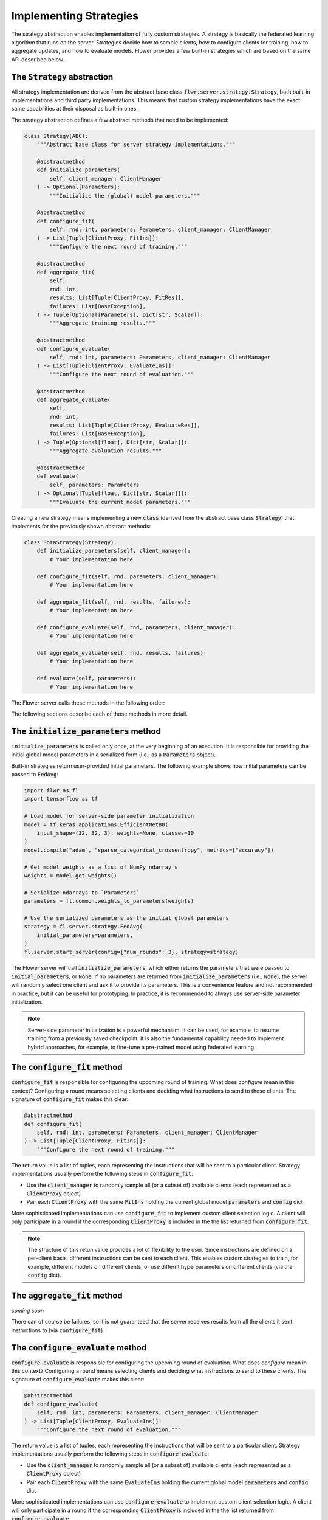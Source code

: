 Implementing Strategies
=======================

The strategy abstraction enables implementation of fully custom strategies. A
strategy is basically the federated learning algorithm that runs on the server.
Strategies decide how to sample clients, how to configure clients for training,
how to aggregate updates, and how to evaluate models. Flower provides a few
built-in strategies which are based on the same API described below.

The :code:`Strategy` abstraction
--------------------------------

All strategy implementation are derived from the abstract base class
:code:`flwr.server.strategy.Strategy`, both built-in implementations and third
party implementations. This means that custom strategy implementations have the
exact same capabilities at their disposal as built-in ones.

The strategy abstraction defines a few abstract methods that need to be
implemented:

.. code-block:: python

  class Strategy(ABC):
      """Abstract base class for server strategy implementations."""

      @abstractmethod
      def initialize_parameters(
          self, client_manager: ClientManager
      ) -> Optional[Parameters]:
          """Initialize the (global) model parameters."""

      @abstractmethod
      def configure_fit(
          self, rnd: int, parameters: Parameters, client_manager: ClientManager
      ) -> List[Tuple[ClientProxy, FitIns]]:
          """Configure the next round of training."""

      @abstractmethod
      def aggregate_fit(
          self,
          rnd: int,
          results: List[Tuple[ClientProxy, FitRes]],
          failures: List[BaseException],
      ) -> Tuple[Optional[Parameters], Dict[str, Scalar]]:
          """Aggregate training results."""

      @abstractmethod
      def configure_evaluate(
          self, rnd: int, parameters: Parameters, client_manager: ClientManager
      ) -> List[Tuple[ClientProxy, EvaluateIns]]:
          """Configure the next round of evaluation."""

      @abstractmethod
      def aggregate_evaluate(
          self,
          rnd: int,
          results: List[Tuple[ClientProxy, EvaluateRes]],
          failures: List[BaseException],
      ) -> Tuple[Optional[float], Dict[str, Scalar]]:
          """Aggregate evaluation results."""

      @abstractmethod
      def evaluate(
          self, parameters: Parameters
      ) -> Optional[Tuple[float, Dict[str, Scalar]]]:
          """Evaluate the current model parameters."""


Creating a new strategy means implementing a new :code:`class` (derived from the
abstract base class :code:`Strategy`) that implements for the previously shown
abstract methods:

.. code-block:: python

    class SotaStrategy(Strategy):
        def initialize_parameters(self, client_manager):
            # Your implementation here

        def configure_fit(self, rnd, parameters, client_manager):
            # Your implementation here

        def aggregate_fit(self, rnd, results, failures):
            # Your implementation here

        def configure_evaluate(self, rnd, parameters, client_manager):
            # Your implementation here

        def aggregate_evaluate(self, rnd, results, failures):
            # Your implementation here

        def evaluate(self, parameters):
            # Your implementation here

The Flower server calls these methods in the following order:

.. mermaid::

   sequenceDiagram
      participant Strategy
      participant S as Flower Server<br/>start_server
      participant C1 as Flower Client
      participant C2 as Flower Client
      Note left of S: Get initial <br/>model parameters
      S->>Strategy: initialize_parameters
      activate Strategy
      Strategy-->>S: Parameters
      deactivate Strategy
      
      Note left of S: Federated<br/>Training
      rect rgb(249, 219, 130)

      S->>Strategy: configure_fit
      activate Strategy
      Strategy-->>S: List[Tuple[ClientProxy, FitIns]]
      deactivate Strategy
      
      S->>C1: FitIns
      activate C1
      S->>C2: FitIns
      activate C2

      C1-->>S: FitRes
      deactivate C1
      C2-->>S: FitRes
      deactivate C2

      S->>Strategy: aggregate_fit<br/>List[FitRes]
      activate Strategy
      Strategy-->>S: Aggregated model parameters
      deactivate Strategy
      
      end

      Note left of S: Federated<br/>Evaluation
      rect rgb(249, 219, 130)

      S->>Strategy: configure_evaluate
      activate Strategy
      Strategy-->>S: List[Tuple[ClientProxy, EvaluateIns]]
      deactivate Strategy
      
      S->>C1: EvaluateIns
      activate C1
      S->>C2: EvaluateIns
      activate C2

      C1-->>S: EvaluateRes
      deactivate C1
      C2-->>S: EvaluateRes
      deactivate C2

      S->>Strategy: aggregate_evaluate<br/>List[EvaluateRes]
      activate Strategy
      Strategy-->>S: Aggregated evaluation results
      deactivate Strategy
      
      end
      
      Note left of S: Centralized<br/>Evaluation
      rect rgb(249, 219, 130)

      S->>Strategy: evaluate
      activate Strategy
      Strategy-->>S: Centralized evaluation result
      deactivate Strategy
      
      end

      Note left of S: Next round, continue<br/>with federated training

The following sections describe each of those methods in more detail.

The :code:`initialize_parameters` method
----------------------------------------

:code:`initialize_parameters` is called only once, at the very beginning of an execution. It is responsible for providing the initial global model parameters in a serialized form (i.e., as a :code:`Parameters` object).

Built-in strategies return user-provided initial parameters. The following example shows how initial parameters can be passed to :code:`FedAvg`:

.. code-block:: python

    import flwr as fl
    import tensorflow as tf

    # Load model for server-side parameter initialization
    model = tf.keras.applications.EfficientNetB0(
        input_shape=(32, 32, 3), weights=None, classes=10
    )
    model.compile("adam", "sparse_categorical_crossentropy", metrics=["accuracy"])

    # Get model weights as a list of NumPy ndarray's
    weights = model.get_weights()

    # Serialize ndarrays to `Parameters`
    parameters = fl.common.weights_to_parameters(weights)

    # Use the serialized parameters as the initial global parameters 
    strategy = fl.server.strategy.FedAvg(
        initial_parameters=parameters,
    )
    fl.server.start_server(config={"num_rounds": 3}, strategy=strategy)

The Flower server will call :code:`initialize_parameters`, which either returns the parameters that were passed to :code:`initial_parameters`, or :code:`None`. If no parameters are returned from :code:`initialize_parameters` (i.e., :code:`None`), the server will randomly select one client and ask it to provide its parameters. This is a convenience feature and not recommended in practice, but it can be useful for prototyping. In practice, it is recommended to always use server-side parameter initialization.

.. note::
    Server-side parameter initialization is a powerful mechanism. It can be used, for example, to resume training from a previously saved checkpoint. It is also the fundamental capability needed to implement hybrid approaches, for example, to fine-tune a pre-trained model using federated learning.

The :code:`configure_fit` method
--------------------------------

:code:`configure_fit` is responsible for configuring the upcoming round of training. What does *configure* mean in this context? Configuring a round means selecting clients and deciding what instructions to send to these clients. The signature of :code:`configure_fit` makes this clear:

.. code-block:: python

    @abstractmethod
    def configure_fit(
        self, rnd: int, parameters: Parameters, client_manager: ClientManager
    ) -> List[Tuple[ClientProxy, FitIns]]:
        """Configure the next round of training."""

The return value is a list of tuples, each representing the instructions that will be sent to a particular client. Strategy implementations usually perform the following steps in :code:`configure_fit`:

* Use the :code:`client_manager` to randomly sample all (or a subset of) available clients (each represented as a :code:`ClientProxy` object)
* Pair each :code:`ClientProxy` with the same :code:`FitIns` holding the current global model :code:`parameters` and :code:`config` dict

More sophisticated implementations can use :code:`configure_fit` to implement custom client selection logic. A client will only participate in a round if the corresponding :code:`ClientProxy` is included in the the list returned from :code:`configure_fit`.

.. note::

  The structure of this retun value provides a lot of flexibility to the user. Since instructions are defined on a per-client basis, different instructions can be sent to each client. This enables custom strategies to train, for example, different models on different clients, or use differnt hyperparameters on different clients (via the :code:`config` dict).

The :code:`aggregate_fit` method
--------------------------------

*coming soon*

There can of course be failures, so it is not guaranteed that the server receives results from all the clients it sent instructions to (via :code:`configure_fit`).

The :code:`configure_evaluate` method
-------------------------------------

:code:`configure_evaluate` is responsible for configuring the upcoming round of evaluation. What does *configure* mean in this context? Configuring a round means selecting clients and deciding what instructions to send to these clients. The signature of :code:`configure_evaluate` makes this clear:

.. code-block:: python

    @abstractmethod
    def configure_evaluate(
        self, rnd: int, parameters: Parameters, client_manager: ClientManager
    ) -> List[Tuple[ClientProxy, EvaluateIns]]:
        """Configure the next round of evaluation."""

The return value is a list of tuples, each representing the instructions that will be sent to a particular client. Strategy implementations usually perform the following steps in :code:`configure_evaluate`:

* Use the :code:`client_manager` to randomly sample all (or a subset of) available clients (each represented as a :code:`ClientProxy` object)
* Pair each :code:`ClientProxy` with the same :code:`EvaluateIns` holding the current global model :code:`parameters` and :code:`config` dict

More sophisticated implementations can use :code:`configure_evaluate` to implement custom client selection logic. A client will only participate in a round if the corresponding :code:`ClientProxy` is included in the the list returned from :code:`configure_evaluate`.

.. note::

  The structure of this retun value provides a lot of flexibility to the user. Since instructions are defined on a per-client basis, different instructions can be sent to each client. This enables custom strategies to evaluate, for example, different models on different clients, or use differnt hyperparameters on different clients (via the :code:`config` dict).


The :code:`aggregate_evaluate` method
-------------------------------------

*coming soon*

The :code:`evaluate` method
---------------------------

*coming soon*

